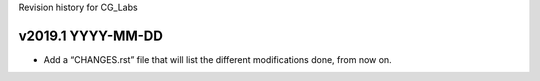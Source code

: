 Revision history for CG_Labs


v2019.1 YYYY-MM-DD
==================

* Add a “CHANGES.rst” file that will list the different modifications done,
  from now on.
